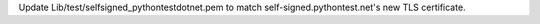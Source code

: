 .. bpo: 36816
.. date: 2019-05-08-15-55-46
.. nonce: WBKRGZ
.. release date: 2019-11-24
.. section: Tests

Update Lib/test/selfsigned_pythontestdotnet.pem to match
self-signed.pythontest.net's new TLS certificate.
